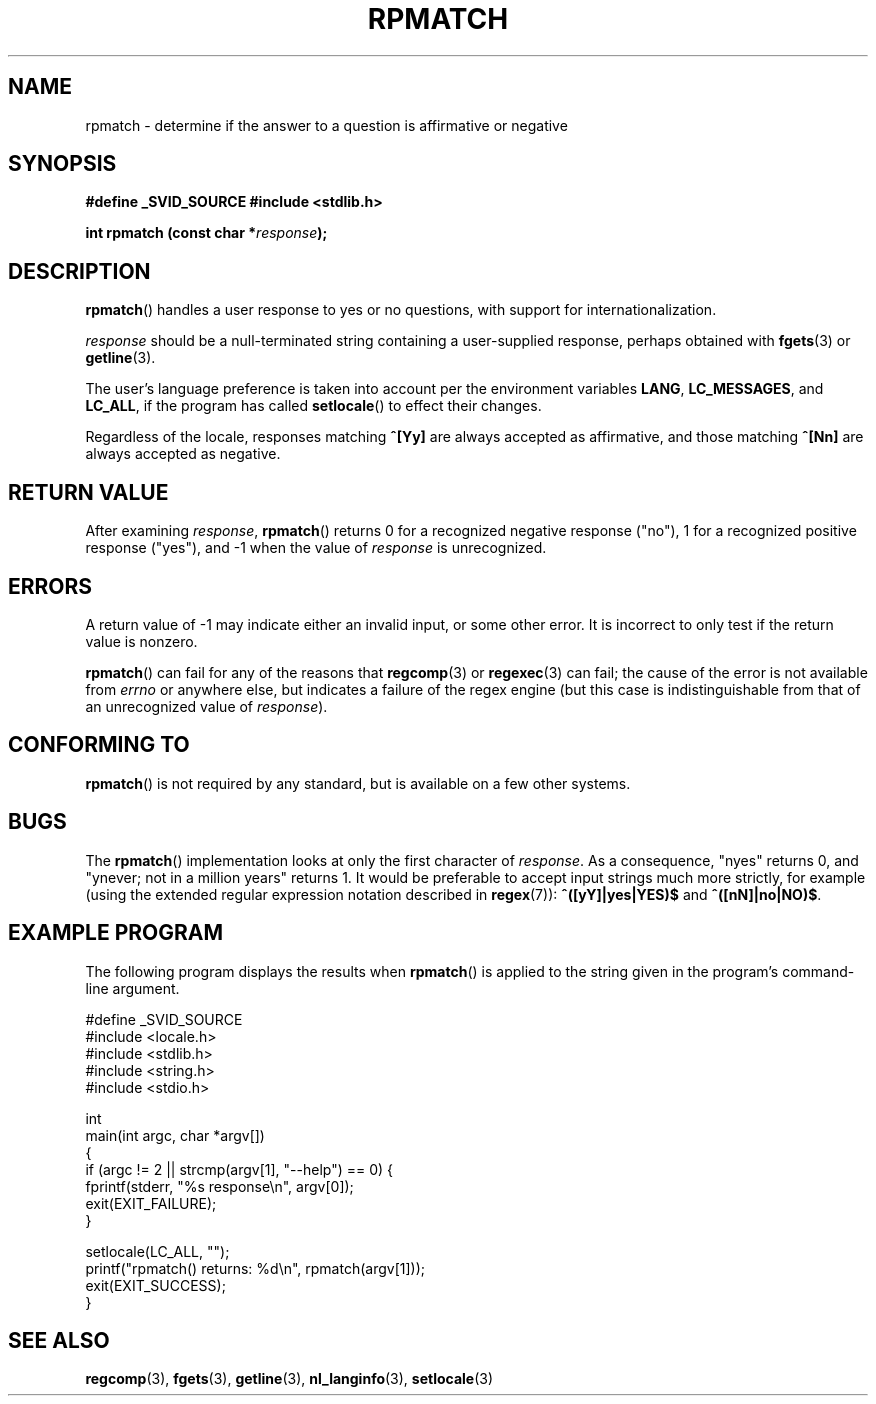 .\" Copyright (C) 2006 Justin Pryzby <pryzbyj@justinpryzby.com>
.\"
.\" Permission is hereby granted, free of charge, to any person obtaining
.\" a copy of this software and associated documentation files (the
.\" "Software"), to deal in the Software without restriction, including
.\" without limitation the rights to use, copy, modify, merge, publish,
.\" distribute, sublicense, and/or sell copies of the Software, and to
.\" permit persons to whom the Software is furnished to do so, subject to
.\" the following conditions:
.\"
.\" The above copyright notice and this permission notice shall be
.\" included in all copies or substantial portions of the Software.
.\"
.\" THE SOFTWARE IS PROVIDED "AS IS", WITHOUT WARRANTY OF ANY KIND,
.\" EXPRESS OR IMPLIED, INCLUDING BUT NOT LIMITED TO THE WARRANTIES OF
.\" MERCHANTABILITY, FITNESS FOR A PARTICULAR PURPOSE AND NONINFRINGEMENT.
.\" IN NO EVENT SHALL THE AUTHORS OR COPYRIGHT HOLDERS BE LIABLE FOR ANY
.\" CLAIM, DAMAGES OR OTHER LIABILITY, WHETHER IN AN ACTION OF CONTRACT,
.\" TORT OR OTHERWISE, ARISING FROM, OUT OF OR IN CONNECTION WITH THE
.\" SOFTWARE OR THE USE OR OTHER DEALINGS IN THE SOFTWARE.
.\"
.\" References:
.\"   glibc manual and source
.\"
.\" 2006-05-19, mtk, various edits and example program
.\"
.TH RPMATCH 3 "2006-05-17" GNU
.SH NAME
rpmatch \- determine if the answer to a question is affirmative or negative
.SH SYNOPSIS
\fB#define _SVID_SOURCE
\fB#include <stdlib.h>

\fBint rpmatch (const char *\fIresponse\fB);
.SH DESCRIPTION
\fBrpmatch\fP() handles a user response to yes or no questions, with
support for internationalization.  

\fIresponse\fP should be a null-terminated string containing a
user-supplied response, perhaps obtained with \fBfgets\fP(3) or
\fBgetline\fP(3).

The user's language preference is taken into account per the
environment variables \fBLANG\fP, \fBLC_MESSAGES\fP, and \fBLC_ALL\fP,
if the program has called \fBsetlocale\fP() to effect their changes.

Regardless of the locale, responses matching \fB^[Yy]\fP are always 
accepted as affirmative, and those matching \fB^[Nn]\fP are always 
accepted as negative.
.SH "RETURN VALUE"
After examining 
.IR response , 
\fBrpmatch\fP() returns 0 for a recognized negative response ("no"), 1
for a recognized positive response ("yes"), and \-1 when the value
of \fIresponse\fP is unrecognized.
.SH ERRORS
A return value of \-1 may indicate either an invalid input, or some
other error.  It is incorrect to only test if the return value is
nonzero.  

\fBrpmatch\fP() can fail for any of the reasons that
\fBregcomp\fP(3) or \fBregexec\fP(3) can fail; the cause of the error
is not available from \fIerrno\fP or anywhere else, but indicates a
failure of the regex engine (but this case is indistinguishable from
that of an unrecognized value of \fIresponse\fP).
.SH "CONFORMING TO"
\fBrpmatch\fP() is not required by any standard, but
is available on a few other systems.
.\" It is available on at least AIX 5.1 and FreeBSD 6.0.
.SH BUGS
The \fBrpmatch\fP() implementation looks at only the first character
of \fIresponse\fP.  As a consequence, "nyes" returns 0, and 
"ynever; not in a million years" returns 1.
It would be preferable to accept input strings much more
strictly, for example (using the extended regular 
expression notation described in \fBregex\fP(7)): 
\fB^([yY]|yes|YES)$\fP and \fB^([nN]|no|NO)$\fP.
.SH EXAMPLE PROGRAM
The following program displays the results when
.BR rpmatch ()
is applied to the string given in the program's command-line argument.
.nf

#define _SVID_SOURCE
#include <locale.h>
#include <stdlib.h>
#include <string.h>
#include <stdio.h>

int
main(int argc, char *argv[])
{
    if (argc != 2 || strcmp(argv[1], "--help") == 0) {
        fprintf(stderr, "%s response\\n", argv[0]);
        exit(EXIT_FAILURE);
    } 

    setlocale(LC_ALL, "");
    printf("rpmatch() returns: %d\\n", rpmatch(argv[1]));
    exit(EXIT_SUCCESS);
}
.fi
.SH SEE ALSO
.BR regcomp (3),
.BR fgets (3),
.BR getline (3),
.BR nl_langinfo (3),
.BR setlocale (3)
